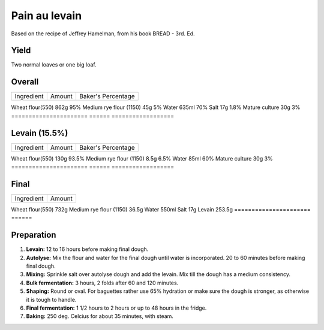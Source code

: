 Pain au levain
==============

Based on the recipe of Jeffrey Hamelman, from his book BREAD - 3rd.
Ed.


Yield
-----

Two normal loaves or one big loaf.


Overall
-------

======================  ======  ==================
Ingredient              Amount  Baker's Percentage
======================  ======  ==================

Wheat flour(550)        862g    95%
Medium rye flour (1150) 45g     5%
Water                   635ml   70%
Salt                    17g     1.8%
Mature culture          30g     3%
======================  ======  ==================


Levain (15.5%)
--------------

======================  ======  ==================
Ingredient              Amount  Baker's Percentage
======================  ======  ==================

Wheat flour(550)        130g    93.5%
Medium rye flour (1150) 8.5g    6.5%
Water                   85ml    60%
Mature culture          30g     3%
======================  ======  ==================


Final
-----

======================  ======
Ingredient              Amount
======================  ======

Wheat flour(550)        732g
Medium rye flour (1150) 36.5g
Water                   550ml
Salt                    17g
Levain                  253.5g
======================  ======


Preparation
-----------

1. **Levain:** 12 to 16 hours before making final dough.

2. **Autolyse:** Mix the flour and water for the final dough until
   water is incorporated.
   20 to 60 minutes before making final dough.

3. **Mixing:** Sprinkle salt over autolyse dough and add the levain.
   Mix till the dough has a medium consistency.

4. **Bulk fermentation:** 3 hours, 2 folds after 60 and 120 minutes.

5. **Shaping:** Round or oval. For baguettes rather use 65% hydration
   or make sure the dough is stronger, as otherwise it is tough to
   handle.

6. **Final fermentation:** 1 1/2 hours to 2 hours or up to 48 hours
   in the fridge.

7. **Baking:** 250 deg. Celcius for about 35 minutes, with steam.
